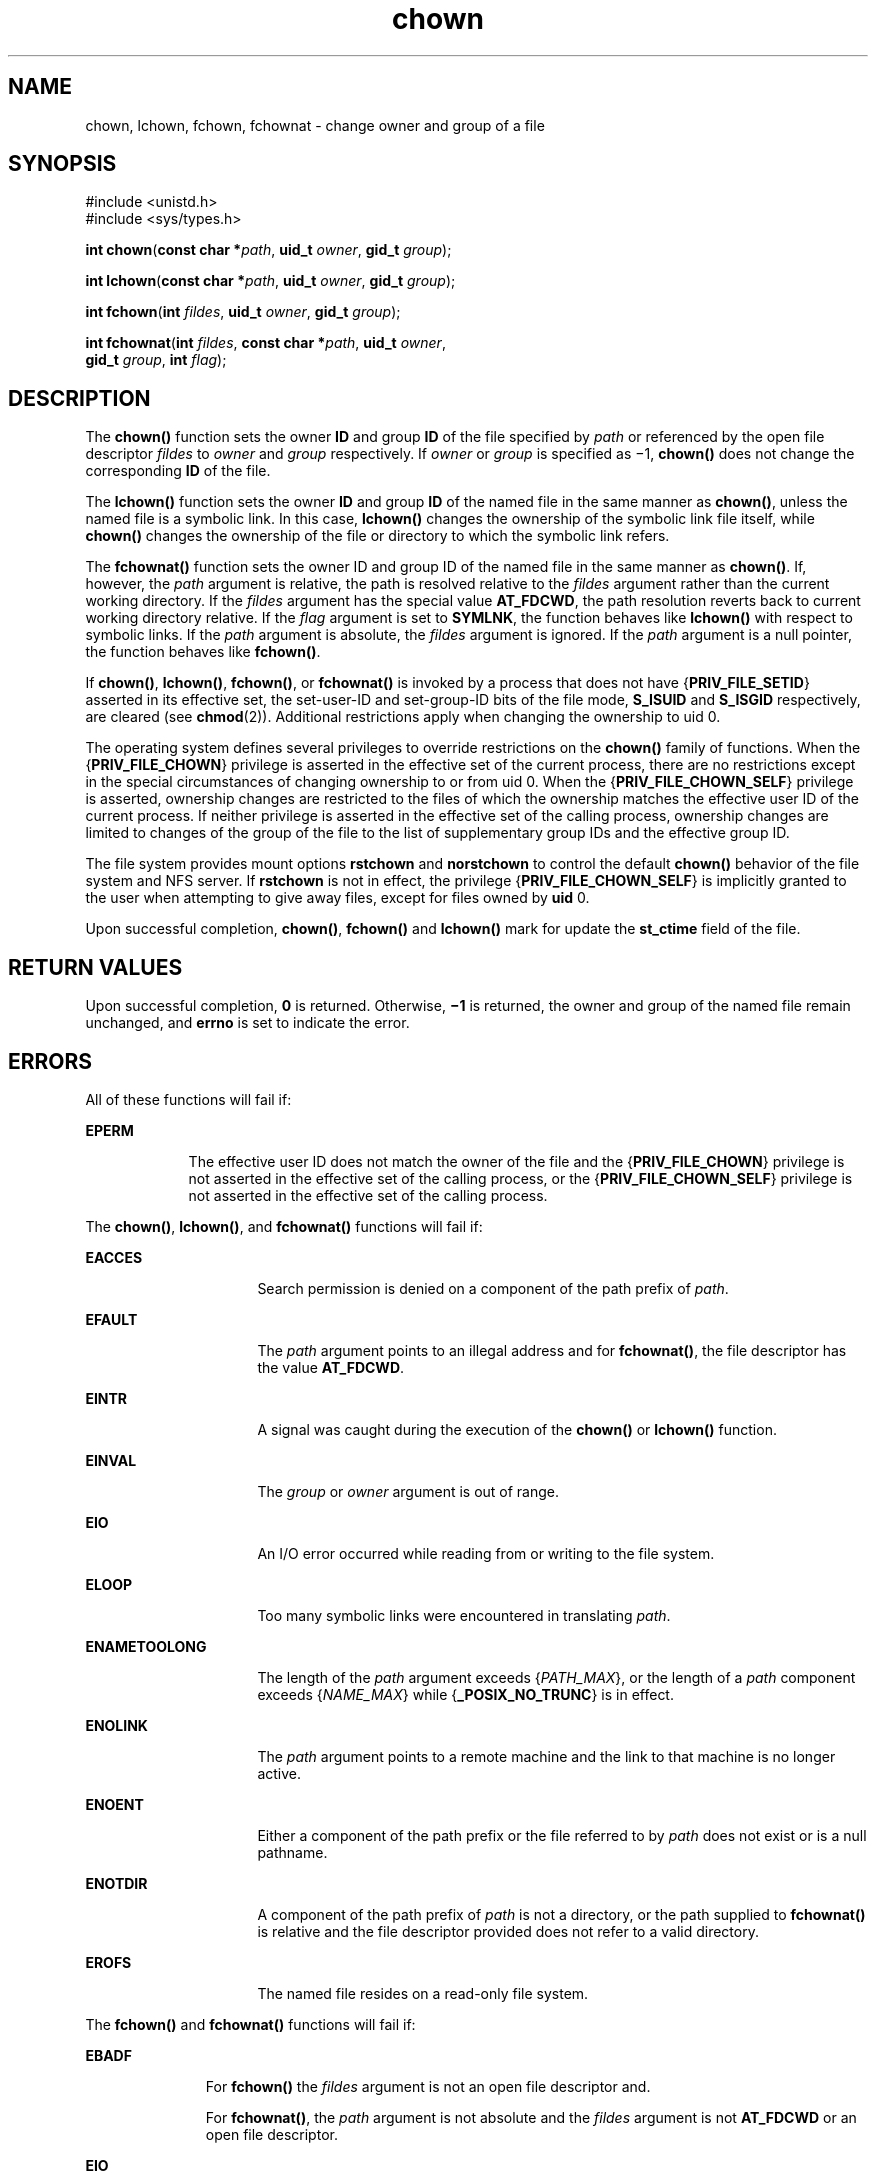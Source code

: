 '\" te
.\" Copyright (c) 2003, 2010, Oracle and/or its affiliates. All rights reserved.
.\" Copyright 1989 AT&T
.TH chown 2 "15 Sep 2010" "SunOS 5.11" "System Calls"
.SH NAME
chown, lchown, fchown, fchownat \- change owner and group of a file
.SH SYNOPSIS
.LP
.nf
#include <unistd.h>
#include <sys/types.h>

\fBint\fR \fBchown\fR(\fBconst char *\fR\fIpath\fR, \fBuid_t\fR \fIowner\fR, \fBgid_t\fR \fIgroup\fR);
.fi

.LP
.nf
\fBint\fR \fBlchown\fR(\fBconst char *\fR\fIpath\fR, \fBuid_t\fR \fIowner\fR, \fBgid_t\fR \fIgroup\fR);
.fi

.LP
.nf
\fBint\fR \fBfchown\fR(\fBint\fR \fIfildes\fR, \fBuid_t\fR \fIowner\fR, \fBgid_t\fR \fIgroup\fR);
.fi

.LP
.nf
\fBint\fR \fBfchownat\fR(\fBint\fR \fIfildes\fR, \fBconst char *\fR\fIpath\fR, \fBuid_t\fR \fIowner\fR, 
     \fBgid_t\fR \fIgroup\fR, \fBint\fR \fIflag\fR);
.fi

.SH DESCRIPTION
.sp
.LP
The \fBchown()\fR function sets the owner \fBID\fR and group \fBID\fR of the file specified by \fIpath\fR or referenced by the open file descriptor \fIfildes\fR to \fIowner\fR and \fIgroup\fR respectively. If \fIowner\fR or \fIgroup\fR is specified as \(mi1, \fBchown()\fR does not change the corresponding \fBID\fR of the file.
.sp
.LP
The  \fBlchown()\fR function sets the owner \fBID\fR and group \fBID\fR of the named file in the same manner as \fBchown()\fR, unless the named file is a symbolic link. In this case, \fBlchown()\fR changes the ownership of the symbolic link file itself, while \fBchown()\fR changes the ownership of the file or directory to which the symbolic link refers.
.sp
.LP
The \fBfchownat()\fR function sets the owner ID and group ID of the named  file  in the same manner as \fBchown()\fR. If, however, the \fIpath\fR argument is relative, the path is resolved relative to the \fIfildes\fR argument rather than the current working directory.  If the \fIfildes\fR argument has the special value \fBAT_FDCWD\fR, the path resolution reverts back to current working directory relative.  If the \fIflag\fR argument is set to \fBSYMLNK\fR, the function behaves like \fBlchown()\fR with respect to symbolic links. If the \fIpath\fR argument is absolute, the \fIfildes\fR argument is ignored.  If the \fIpath\fR argument is a null pointer, the function behaves like \fBfchown()\fR.
.sp
.LP
If  \fBchown()\fR, \fBlchown()\fR, \fBfchown()\fR, or \fBfchownat()\fR is invoked by a process that does not have {\fBPRIV_FILE_SETID\fR} asserted in its effective set, the set-user-ID and set-group-ID bits of the file mode, \fBS_ISUID\fR and  \fBS_ISGID\fR respectively, are cleared (see  \fBchmod\fR(2)). Additional restrictions apply when changing the ownership to uid 0.
.sp
.LP
The operating system defines several privileges to override restrictions on the \fBchown()\fR family of functions. When the {\fBPRIV_FILE_CHOWN\fR} privilege is asserted in the effective set of the current process, there are no restrictions except in the special circumstances of changing ownership to or from uid 0. When the {\fBPRIV_FILE_CHOWN_SELF\fR} privilege is asserted, ownership changes are restricted to the files of which the ownership matches the effective user ID of the current process.  If neither privilege is asserted in the effective set of the calling process, ownership changes are limited to changes of the group of the file to the list of supplementary group IDs and the effective group ID.
.sp
.LP
The file system provides mount options \fBrstchown\fR and \fBnorstchown\fR to control the default \fBchown()\fR behavior of the file system and NFS server. If \fBrstchown\fR is not in effect, the privilege {\fBPRIV_FILE_CHOWN_SELF\fR} is implicitly granted to the user when attempting to give away files, except for files owned by \fBuid\fR 0.
.sp
.LP
Upon successful completion, \fBchown()\fR, \fBfchown()\fR and \fBlchown()\fR mark for update the \fBst_ctime\fR field of the file.
.SH RETURN VALUES
.sp
.LP
Upon successful completion, \fB0\fR is returned. Otherwise, \fB\(mi1\fR is returned, the owner and group of the named file remain unchanged, and \fBerrno\fR is set to indicate the error.
.SH ERRORS
.sp
.LP
All of these functions will fail if:
.sp
.ne 2
.mk
.na
\fB\fBEPERM\fR\fR
.ad
.RS 9n
.rt  
The effective user ID does not match the owner of the file and the {\fBPRIV_FILE_CHOWN\fR} privilege is not asserted in the effective set of the calling process, or the {\fBPRIV_FILE_CHOWN_SELF\fR} privilege is not asserted in the effective set of the calling process.
.RE

.sp
.LP
The \fBchown()\fR, \fBlchown()\fR, and \fBfchownat()\fR functions will fail if:
.sp
.ne 2
.mk
.na
\fB\fBEACCES\fR\fR
.ad
.RS 16n
.rt  
Search permission is denied on a component of the path prefix of \fIpath\fR.
.RE

.sp
.ne 2
.mk
.na
\fB\fBEFAULT\fR\fR
.ad
.RS 16n
.rt  
The \fIpath\fR argument points to an illegal address and for \fBfchownat()\fR, the file descriptor has the value \fBAT_FDCWD\fR.
.RE

.sp
.ne 2
.mk
.na
\fB\fBEINTR\fR\fR
.ad
.RS 16n
.rt  
A signal was caught during the execution of the \fBchown()\fR or \fBlchown()\fR function.
.RE

.sp
.ne 2
.mk
.na
\fB\fBEINVAL\fR\fR
.ad
.RS 16n
.rt  
The \fIgroup\fR or \fIowner\fR argument is out of range.
.RE

.sp
.ne 2
.mk
.na
\fB\fBEIO\fR\fR
.ad
.RS 16n
.rt  
An I/O error occurred while reading from or writing to the file system.
.RE

.sp
.ne 2
.mk
.na
\fB\fBELOOP\fR\fR
.ad
.RS 16n
.rt  
Too many symbolic links were encountered in translating \fIpath\fR.
.RE

.sp
.ne 2
.mk
.na
\fB\fBENAMETOOLONG\fR\fR
.ad
.RS 16n
.rt  
The length of the \fIpath\fR argument exceeds {\fIPATH_MAX\fR}, or the length of a \fIpath\fR component exceeds {\fINAME_MAX\fR} while {\fB_POSIX_NO_TRUNC\fR} is in effect.
.RE

.sp
.ne 2
.mk
.na
\fB\fBENOLINK\fR\fR
.ad
.RS 16n
.rt  
The \fIpath\fR argument points to a remote machine and the link to that machine is no longer active.
.RE

.sp
.ne 2
.mk
.na
\fB\fBENOENT\fR\fR
.ad
.RS 16n
.rt  
Either a component of the path prefix or the file referred to by \fIpath\fR does not exist or is a null pathname.
.RE

.sp
.ne 2
.mk
.na
\fB\fBENOTDIR\fR\fR
.ad
.RS 16n
.rt  
A component of the path prefix of \fIpath\fR is not a directory, or the path supplied to \fBfchownat()\fR is relative and the file descriptor provided does not refer to a valid directory.
.RE

.sp
.ne 2
.mk
.na
\fB\fBEROFS\fR\fR
.ad
.RS 16n
.rt  
The named file  resides on a read-only file system.
.RE

.sp
.LP
The \fBfchown()\fR and \fBfchownat()\fR functions will fail if:
.sp
.ne 2
.mk
.na
\fB\fBEBADF\fR\fR
.ad
.RS 11n
.rt  
For \fBfchown()\fR the \fIfildes\fR argument is not an open file descriptor and.
.sp
For \fBfchownat()\fR, the \fIpath\fR argument is not absolute and the \fIfildes\fR argument is not \fBAT_FDCWD\fR or an open file descriptor.
.RE

.sp
.ne 2
.mk
.na
\fB\fBEIO\fR\fR
.ad
.RS 11n
.rt  
An I/O error occurred while reading from or writing to the file system.
.RE

.sp
.ne 2
.mk
.na
\fB\fBEINTR\fR\fR
.ad
.RS 11n
.rt  
A signal was caught during execution of the function.
.RE

.sp
.ne 2
.mk
.na
\fB\fBENOLINK\fR\fR
.ad
.RS 11n
.rt  
The \fIfildes\fR argument points to a remote machine and the link to that machine is no longer active.
.RE

.sp
.ne 2
.mk
.na
\fB\fBEINVAL\fR\fR
.ad
.RS 11n
.rt  
The \fIgroup\fR or \fIowner\fR argument is out of range.
.RE

.sp
.ne 2
.mk
.na
\fB\fBEROFS\fR\fR
.ad
.RS 11n
.rt  
The named file referred to by \fIfildes\fR resides on a read-only file system.
.RE

.SH ATTRIBUTES
.sp
.LP
See \fBattributes\fR(5) for descriptions of the following attributes:
.sp

.sp
.TS
tab() box;
cw(2.75i) |cw(2.75i) 
lw(2.75i) |lw(2.75i) 
.
ATTRIBUTE TYPEATTRIBUTE VALUE
_
Interface StabilityCommitted
_
MT-LevelSee below.
_
Standard See below.
.TE

.sp
.LP
The \fBchown()\fR and \fBfchownat()\fR functions are Async-Signal-Safe.
.sp
.LP
For \fBchown()\fR, \fBfchown()\fR, and \fBlchown()\fR, see \fBstandards\fR(5).
.SH SEE ALSO
.sp
.LP
\fBchgrp\fR(1), \fBchown\fR(1), \fBchmod\fR(2), \fBfpathconf\fR(2), \fBsystem\fR(4), \fBattributes\fR(5), \fBstandards\fR(5)
